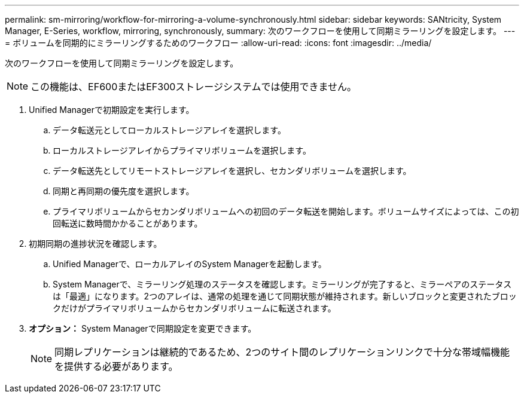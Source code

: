 ---
permalink: sm-mirroring/workflow-for-mirroring-a-volume-synchronously.html 
sidebar: sidebar 
keywords: SANtricity, System Manager, E-Series, workflow, mirroring, synchronously, 
summary: 次のワークフローを使用して同期ミラーリングを設定します。 
---
= ボリュームを同期的にミラーリングするためのワークフロー
:allow-uri-read: 
:icons: font
:imagesdir: ../media/


[role="lead"]
次のワークフローを使用して同期ミラーリングを設定します。

[NOTE]
====
この機能は、EF600またはEF300ストレージシステムでは使用できません。

====
. Unified Managerで初期設定を実行します。
+
.. データ転送元としてローカルストレージアレイを選択します。
.. ローカルストレージアレイからプライマリボリュームを選択します。
.. データ転送先としてリモートストレージアレイを選択し、セカンダリボリュームを選択します。
.. 同期と再同期の優先度を選択します。
.. プライマリボリュームからセカンダリボリュームへの初回のデータ転送を開始します。ボリュームサイズによっては、この初回転送に数時間かかることがあります。


. 初期同期の進捗状況を確認します。
+
.. Unified Managerで、ローカルアレイのSystem Managerを起動します。
.. System Managerで、ミラーリング処理のステータスを確認します。ミラーリングが完了すると、ミラーペアのステータスは「最適」になります。2つのアレイは、通常の処理を通じて同期状態が維持されます。新しいブロックと変更されたブロックだけがプライマリボリュームからセカンダリボリュームに転送されます。


. *オプション：* System Managerで同期設定を変更できます。
+
[NOTE]
====
同期レプリケーションは継続的であるため、2つのサイト間のレプリケーションリンクで十分な帯域幅機能を提供する必要があります。

====

